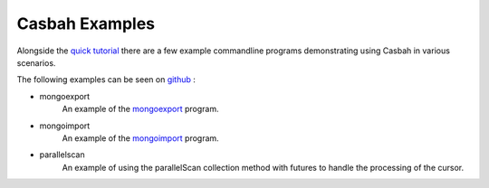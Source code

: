 ===============
Casbah Examples
===============
.. highlight:: scala

Alongside the `quick tutorial <tutorial>`_ there are a few example commandline programs
demonstrating using Casbah in various scenarios.

The following examples can be seen on `github <https://github.com/mongodb/casbah/tree/master/examples>`_ :

* mongoexport
    An example of the `mongoexport <http://docs.mongodb.org/manual/reference/program/mongoexport/>`_ program.
* mongoimport
    An example of the `mongoimport <http://docs.mongodb.org/manual/reference/program/mongoimport/>`_ program.
* parallelscan
    An example of using the parallelScan collection method with futures to handle the processing of the cursor.
